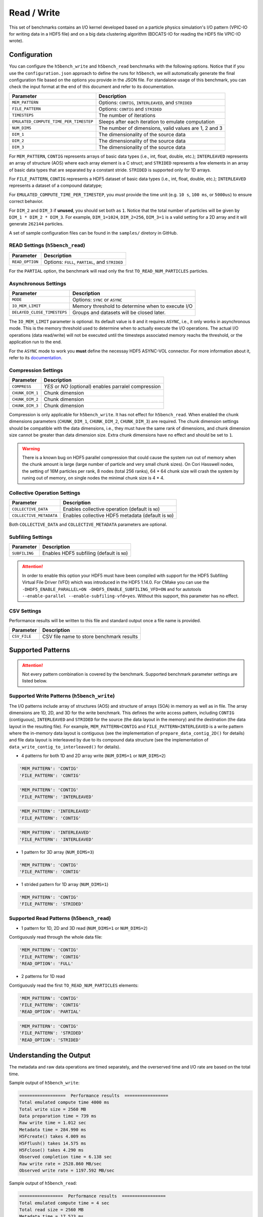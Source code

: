 Read / Write
================

This set of benchmarks contains an I/O kernel developed based on a particle physics simulation's I/O pattern (VPIC-IO for writing data in a HDF5 file) and on a big data clustering algorithm (BDCATS-IO for reading the HDF5 file VPIC-IO wrote).

Configuration
-------------

You can configure the ``h5bench_write`` and ``h5bench_read`` benchmarks with the following options. Notice that if you use the ``configuration.json`` approach to define the runs for ``h5bench``, we will automatically generate the final configuration file based on the options you provide in the JSON file. For standalone usage of this benchmark, you can check the input format at the end of this document and refer to its documentation.

======================================= ==========================================================
**Parameter**                           **Description**                                         
======================================= ==========================================================
``MEM_PATTERN``                         Options: ``CONTIG``, ``INTERLEAVED``, and ``STRIDED``   
``FILE_PATTERN``                        Options: ``CONTIG`` and ``STRIDED``                     
``TIMESTEPS``                           The number of iterations                                
``EMULATED_COMPUTE_TIME_PER_TIMESTEP``  Sleeps after each iteration to emulate computation      
``NUM_DIMS``                            The number of dimensions, valid values are 1, 2 and 3   
``DIM_1``                               The dimensionality of the source data                   
``DIM_2``                               The dimensionality of the source data                   
``DIM_3``                               The dimensionality of the source data                   
======================================= ==========================================================

For ``MEM_PATTERN``, ``CONTIG`` represents arrays of basic data types (i.e., int, float, double, etc.); ``INTERLEAVED`` represents an array of structure (AOS) where each array element is a C struct; and ``STRIDED`` represents a few elements in an array of basic data types that are separated by a constant stride. ``STRIDED`` is supported only for 1D arrays. 

For ``FILE_PATTERN``, ``CONTIG`` represents a HDF5 dataset of basic data types (i.e., int, float, double, etc.); ``INTERLEAVED`` represents a dataset of a compound datatype;

For ``EMULATED_COMPUTE_TIME_PER_TIMESTEP``, you `must` provide the time unit (e.g. ``10 s``, ``100 ms``, or ``5000us``) to ensure correct behavior.

For ``DIM_2`` and ``DIM_3`` if **unused**, you should set both as ``1``. Notice that the total number of particles will be given by ``DIM_1 * DIM_2 * DIM_3``. For example, ``DIM_1=1024``, ``DIM_2=256``, ``DIM_3=1`` is a valid setting for a 2D array and it will generate ``262144`` particles.

A set of sample configuration files can be found in the ``samples/`` diretory in GitHub.

READ Settings (``h5bench_read``)
^^^^^^^^^^^^^^^^^^^^^^^^^^^^^^^^^^^^^^^^^^^^^^

======================================= ==========================================================
**Parameter**                           **Description**                                         
======================================= ==========================================================
``READ_OPTION``                         Options: ``FULL``, ``PARTIAL``, and ``STRIDED``         
======================================= ==========================================================

For the ``PARTIAL`` option, the benchmark will read only the first ``TO_READ_NUM_PARTICLES`` particles.


Asynchronous Settings
^^^^^^^^^^^^^^^^^^^^^

======================================= ==========================================================
**Parameter**                           **Description**                                         
======================================= ==========================================================
``MODE``                                Options: ``SYNC`` or ``ASYNC``        
``IO_MEM_LIMIT``                        Memory threshold to determine when to execute I/O       
``DELAYED_CLOSE_TIMESTEPS``             Groups and datasets will be closed later.               
======================================= ==========================================================

The ``IO_MEM_LIMIT`` parameter is optional. Its default value is ``0`` and it requires ``ASYNC``, i.e., it only works in asynchronous mode. This is the memory threshold used to determine when to actually execute the I/O operations. The actual I/O operations (data read/write) will not be executed until the timesteps associated memory reachs the threshold, or the application run to the end.

For the ``ASYNC`` mode to work you **must** define the necessay HDF5 ASYNC-VOL connector. For more information about it, refer to its `documentation <https://hdf5-vol-async.readthedocs.io/en/latest/>`_.

Compression Settings
^^^^^^^^^^^^^^^^^^^^

======================================= ==========================================================
**Parameter**                           **Description**                                         
======================================= ==========================================================
``COMPRESS``                            `YES` or `NO` (optional) enables parralel compression   
``CHUNK_DIM_1``                         Chunk dimension                                         
``CHUNK_DIM_2``                         Chunk dimension                                         
``CHUNK_DIM_3``                         Chunk dimension                                         
======================================= ==========================================================

Compression is only applicable for ``h5bench_write``. It has not effect for ``h5bench_read``. When enabled the chunk dimensions parameters (``CHUNK_DIM_1``, ``CHUNK_DIM_2``, ``CHUNK_DIM_3``) are required. The chunk dimension settings should be compatible with the data dimensions, i.e., they must have the same rank of dimensions, and chunk dimension size cannot be greater than data dimension size. Extra chunk dimensions have no effect and should be set to ``1``.

.. warning::

	There is a known bug on HDF5 parallel compression that could cause the system run out of memory when the chunk amount is large (large number of particle and very small chunk sizes). On Cori Hasswell nodes, the setting of 16M particles per rank, 8 nodes (total 256 ranks), 64 * 64 chunk size will crash the system by runing out of memory, on single nodes the minimal chunk size is 4 * 4.

Collective Operation Settings
^^^^^^^^^^^^^^^^^^^^^^^^^^^^^

======================================= ==========================================================
**Parameter**                           **Description**                                         
======================================= ==========================================================
``COLLECTIVE_DATA``                     Enables collective operation (default is ``NO``)        
``COLLECTIVE_METADATA``                 Enables collective HDF5 metadata (default is ``NO``)    
======================================= ==========================================================

Both ``COLLECTIVE_DATA`` and ``COLLECTIVE_METADATA`` parameters are optional.

Subfiling Settings
^^^^^^^^^^^^^^^^^^

======================================= ==========================================================
**Parameter**                           **Description**                                         
======================================= ==========================================================
``SUBFILING``                           Enables HDF5 subfiling (default is ``NO``)  
======================================= ==========================================================

.. attention:: 

	In order to enable this option your HDF5 must have been compiled with support for the HDF5 Subfiling Virtual File Driver (VFD) which was introduced in the HDF5 1.14.0. For CMake you can use the ``-DHDF5_ENABLE_PARALLEL=ON -DHDF5_ENABLE_SUBFILING_VFD=ON`` and for autotools ``--enable-parallel --enable-subfiling-vfd=yes``. Without this support, this parameter has no effect.

CSV Settings
^^^^^^^^^^^^

Performance results will be written to this file and standard output once a file name is provided.

======================================= ==========================================================
**Parameter**                           **Description**                                         
======================================= ==========================================================
``CSV_FILE``                            CSV file name to store benchmark results                
======================================= ==========================================================

Supported Patterns
------------------

.. attention:: 

	Not every pattern combination is covered by the benchmark. Supported benchmark parameter settings are listed below.

Supported Write Patterns (``h5bench_write``)
^^^^^^^^^^^^^^^^^^^^^^^^^^^^^^^^^^^^^^^^^^^^^^^^^^^^^^^^^^^^^^^^^^^^^^^^^^^^^^^^

The I/O patterns include array of structures (AOS) and structure of arrays (SOA) in memory as well as in file. The array dimensions are 1D, 2D, and 3D for the write benchmark. This defines the write access pattern, including ``CONTIG`` (contiguous), ``INTERLEAVED`` and ``STRIDED`` for the source (the data layout in the memory) and the destination (the data layout in the resulting file). For example, ``MEM_PATTERN=CONTIG`` and ``FILE_PATTERN=INTERLEAVED`` is a write pattern where the in-memory data layout is contiguous (see the implementation of ``prepare_data_contig_2D()`` for details) and file data layout is interleaved by due to its compound data structure (see the implementation of ``data_write_contig_to_interleaved()`` for details).


- 4 patterns for both 1D and 2D array write (``NUM_DIMS=1`` or ``NUM_DIMS=2``)

.. code-block:: none

	'MEM_PATTERN': 'CONTIG'
	'FILE_PATTERN': 'CONTIG'

.. code-block:: none

	'MEM_PATTERN': 'CONTIG'
	'FILE_PATTERN': 'INTERLEAVED'

.. code-block:: none

	'MEM_PATTERN': 'INTERLEAVED'
	'FILE_PATTERN': 'CONTIG'

.. code-block:: none

	'MEM_PATTERN': 'INTERLEAVED'
	'FILE_PATTERN': 'INTERLEAVED'

- 1 pattern for 3D array (``NUM_DIMS=3``)

.. code-block:: none

	'MEM_PATTERN': 'CONTIG'
	'FILE_PATTERN': 'CONTIG'


- 1 strided pattern for 1D array (``NUM_DIMS=1``)

.. code-block:: none

	'MEM_PATTERN': 'CONTIG'
	'FILE_PATTERN': 'STRIDED'


Supported Read Patterns (``h5bench_read``)
^^^^^^^^^^^^^^^^^^^^^^^^^^^^^^^^^^^^^^^^^^

- 1 pattern for 1D, 2D and 3D read (``NUM_DIMS=1`` or ``NUM_DIMS=2``)


Contiguously read through the whole data file:

.. code-block:: none

	'MEM_PATTERN': 'CONTIG'
	'FILE_PATTERN': 'CONTIG'
	'READ_OPTION': 'FULL'

- 2 patterns for 1D read

Contiguously read the first ``TO_READ_NUM_PARTICLES`` elements:

.. code-block:: none

	'MEM_PATTERN': 'CONTIG'
	'FILE_PATTERN': 'CONTIG'
	'READ_OPTION': 'PARTIAL'
	
.. code-block:: none

	'MEM_PATTERN': 'CONTIG'
	'FILE_PATTERN': 'STRIDED'
	'READ_OPTION': 'STRIDED'

Understanding the Output
------------------------

The metadata and raw data operations are timed separately, and the overserved time and I/O rate are based on the total time.

Sample output of ``h5bench_write``:

.. code-block:: none

	==================  Performance results  =================
	Total emulated compute time 4000 ms
	Total write size = 2560 MB
	Data preparation time = 739 ms
	Raw write time = 1.012 sec
	Metadata time = 284.990 ms
	H5Fcreate() takes 4.009 ms
	H5Fflush() takes 14.575 ms
	H5Fclose() takes 4.290 ms
	Observed completion time = 6.138 sec
	Raw write rate = 2528.860 MB/sec
	Observed write rate = 1197.592 MB/sec

Sample output of ``h5bench_read``:

.. code-block:: none

	=================  Performance results  =================
	Total emulated compute time = 4 sec
	Total read size = 2560 MB
	Metadata time = 17.523 ms
	Raw read time = 1.201 sec
	Observed read completion time = 5.088 sec
	Raw read rate = 2132.200 MB/sec
	Observed read rate = 2353.605225 MB/sec

Known Issues
------------

.. warning::

	In Cori/NERSC or similar platforms that use Cray-MPICH library, if you encouter a failed assertion regarding support for ``MPI_THREAD_MULTIPLE`` you should define the following environment variable:

	.. code-block:: bash

		export MPICH_MAX_THREAD_SAFETY="multiple"

.. warning::

	If you're trying to run the benchmark with the HDF5 VOL ASYNC connector in MacOS and are getting segmentation fault (from ``ABT_thread_create``), please try to set the following environment variable:

	.. code-block:: bash

		export ABT_THREAD_STACKSIZE=100000
